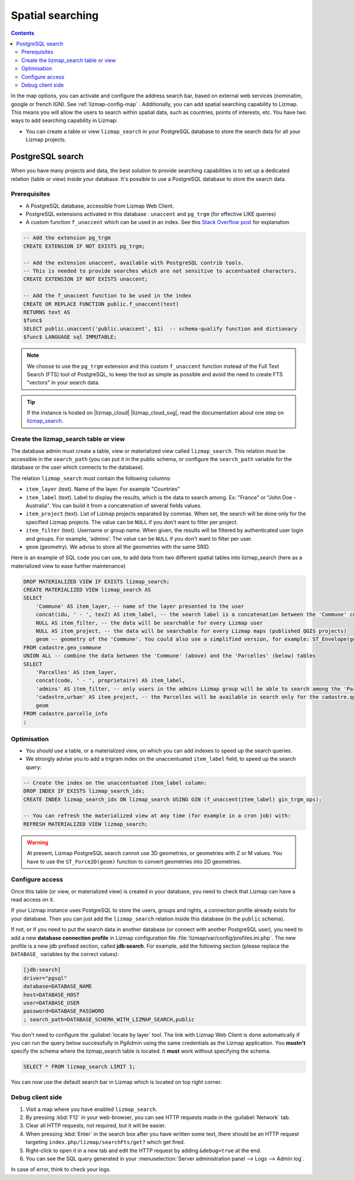 .. _fts-searches:

Spatial searching
=================

.. contents::
   :depth: 3

In the map options, you can activate and configure the address search bar, based on external web services (nominatim,
google or french IGN). See :ref:`lizmap-config-map` .
Additionally, you can add spatial searching capability to Lizmap. This means you will allow the users to search within
spatial data, such as countries, points of interests, etc. You have two ways to add searching capability in Lizmap:

* You can create a table or view ``lizmap_search`` in your PostgreSQL database to store the
  search data for all your Lizmap projects.

.. _postgresql-lizmap-search:

PostgreSQL search
-----------------

When you have many projects and data, the best solution to provide searching capabilities is to set up a dedicated
relation (table or view) inside your database. It's possible to use a PostgreSQL database to store the search data.

Prerequisites
_____________

* A PostgreSQL database, accessible from Lizmap Web Client.
* PostgreSQL extensions activated in this database : ``unaccent`` and ``pg_trgm`` (for effective LIKE queries)
* A custom function ``f_unaccent`` which can be used in an index. See this
  `Stack Overflow post <https://stackoverflow.com/questions/11005036/does-postgresql-support-accent-insensitive-collations/11007216#11007216>`_
  for explanation

.. code-block:: postgresql

   -- Add the extension pg_trgm
   CREATE EXTENSION IF NOT EXISTS pg_trgm;

   -- Add the extension unaccent, available with PostgreSQL contrib tools.
   -- This is needed to provide searches which are not sensitive to accentuated characters.
   CREATE EXTENSION IF NOT EXISTS unaccent;

   -- Add the f_unaccent function to be used in the index
   CREATE OR REPLACE FUNCTION public.f_unaccent(text)
   RETURNS text AS
   $func$
   SELECT public.unaccent('public.unaccent', $1)  -- schema-qualify function and dictionary
   $func$ LANGUAGE sql IMMUTABLE;


.. note::
    We choose to use the ``pg_trgm`` extension and this custom ``f_unaccent`` function instead of the Full Text Search
    (FTS) tool of PostgreSQL, to keep the tool as simple as possible and avoid the need to create FTS "vectors" in your
    search data.

.. tip::
    If the instance is hosted on |lizmap_cloud| |lizmap_cloud_svg|, read the documentation about one step on
    `lizmap_search <https://docs.lizmap.cloud/en/postgresql.html#about-lizmap-search>`_.

Create the lizmap_search table or view
______________________________________

The database admin must create a table, view or materialized view called ``lizmap_search``.
This relation must be accessible in the ``search_path`` (you can put it in the public schema,
or configure the ``search_path`` variable for the database or the user which connects to the database).

The relation ``lizmap_search`` must contain the following columns:

* ``item_layer`` (text). Name of the layer. For example "Countries"
* ``item_label`` (text). Label to display the results, which is the data to search among. Ex: "France" or "John Doe - Australia". You can build it from a concatenation of several fields values.
* ``item_project`` (text). List of Lizmap projects separated by commas. When set, the search will be done only for the specified Lizmap projects. The value can be ``NULL`` if you don't want to filter per project.
* ``item_filter`` (text). Username or group name. When given, the results will be filtered by authenticated user login and groups. For example, 'admins'. The value can be ``NULL`` if you don't want to filter per user.
* ``geom`` (geometry). We advise to store all the geometries with the same SRID.

Here is an example of SQL code you can use, to add data from two different spatial tables into lizmap_search (here as a materialized view to ease further maintenance)

.. code-block:: sql

   DROP MATERIALIZED VIEW IF EXISTS lizmap_search;
   CREATE MATERIALIZED VIEW lizmap_search AS
   SELECT
       'Commune' AS item_layer, -- name of the layer presented to the user
       concat(idu, ' - ', tex2) AS item_label, -- the search label is a concatenation between the 'Commune' code (idu) and its name (tex2)
       NULL AS item_filter, -- the data will be searchable for every Lizmap user
       NULL AS item_project, -- the data will be searchable for every Lizmap maps (published QGIS projects)
       geom -- geometry of the 'Commune'. You could also use a simplified version, for example: ST_Envelope(geom) AS geom
   FROM cadastre.geo_commune
   UNION ALL -- combine the data between the 'Commune' (above) and the 'Parcelles' (below) tables
   SELECT
       'Parcelles' AS item_layer,
       concat(code, ' - ', proprietaire) AS item_label,
       'admins' AS item_filter, -- only users in the admins Lizmap group will be able to search among the 'Parcelles'
       'cadastre,urban' AS item_project, -- the Parcelles will be available in search only for the cadastre.qgs and urban.qgs QGIS projects
       geom
   FROM cadastre.parcelle_info
   ;


Optimisation
____________

* You should use a table, or a materialized view, on which you can add indexes to speed up the search queries.

* We strongly advise you to add a trigram index on the unaccentuated ``item_label`` field, to speed up the search query:

.. code-block:: sql

   -- Create the index on the unaccentuated item_label column:
   DROP INDEX IF EXISTS lizmap_search_idx;
   CREATE INDEX lizmap_search_idx ON lizmap_search USING GIN (f_unaccent(item_label) gin_trgm_ops);

   -- You can refresh the materialized view at any time (for example in a cron job) with:
   REFRESH MATERIALIZED VIEW lizmap_search;

.. warning::
    At present, Lizmap PostgreSQL search cannot use 3D geometries, or geometries with Z or M values.
    You have to use the ``ST_Force2D(geom)`` function to convert geometries into 2D geometries.

Configure access
________________

Once this table (or view, or materialized view) is created in your database, you need to check that Lizmap can have a
read access on it.

If your Lizmap instance uses PostgreSQL to store the users, groups and rights, a connection profile already exists for
your database. Then you can just add the ``lizmap_search`` relation inside this database (in the ``public`` schema).

If not, or if you need to put the search data in another database (or connect with another PostgreSQL user), you need
to add a new **database connection profile** in Lizmap configuration file :file:`lizmap/var/config/profiles.ini.php`.
The new profile is a new jdb prefixed section, called **jdb:search**. For example, add the following section
(please replace the ``DATABASE_`` variables by the correct values):

.. code-block:: ini

   [jdb:search]
   driver="pgsql"
   database=DATABASE_NAME
   host=DATABASE_HOST
   user=DATABASE_USER
   password=DATABASE_PASSWORD
   ; search_path=DATABASE_SCHEMA_WITH_LIZMAP_SEARCH,public

You don't need to configure the :guilabel:`locate by layer` tool.
The link with Lizmap Web Client is done automatically if you can run the query below successfully in PgAdmin using the
same credentials as the Lizmap application.
You **mustn't** specify the schema where the lizmap_search table is located. It **must** work without specifying the schema.

.. code-block:: sql

   SELECT * FROM lizmap_search LIMIT 1;

You can now use the default search bar in Lizmap which is located on top right corner.

.. image:: /images/interface-postgresql-search.jpg
   :align: center
   :width: 300

Debug client side
_________________

1. Visit a map where you have enabled ``lizmap_search``.
2. By pressing :kbd:`F12` in your web-browser, you can see HTTP requests made in the :guilabel:`Network` tab.
3. Clear all HTTP requests, not required, but it will be easier.
4. When pressing :kbd:`Enter` in the search box after you have written some text, there should be an HTTP request
   targeting ``index.php/lizmap/searchFts/get?`` which get fired.
5. Right-click to open it in a new tab and edit the HTTP request by adding ``&debug=true`` at the end.
6. You can see the SQL query generated in your :menuselection:`Server administration panel --> Logs --> Admin log`.

In case of error, think to check your logs.
